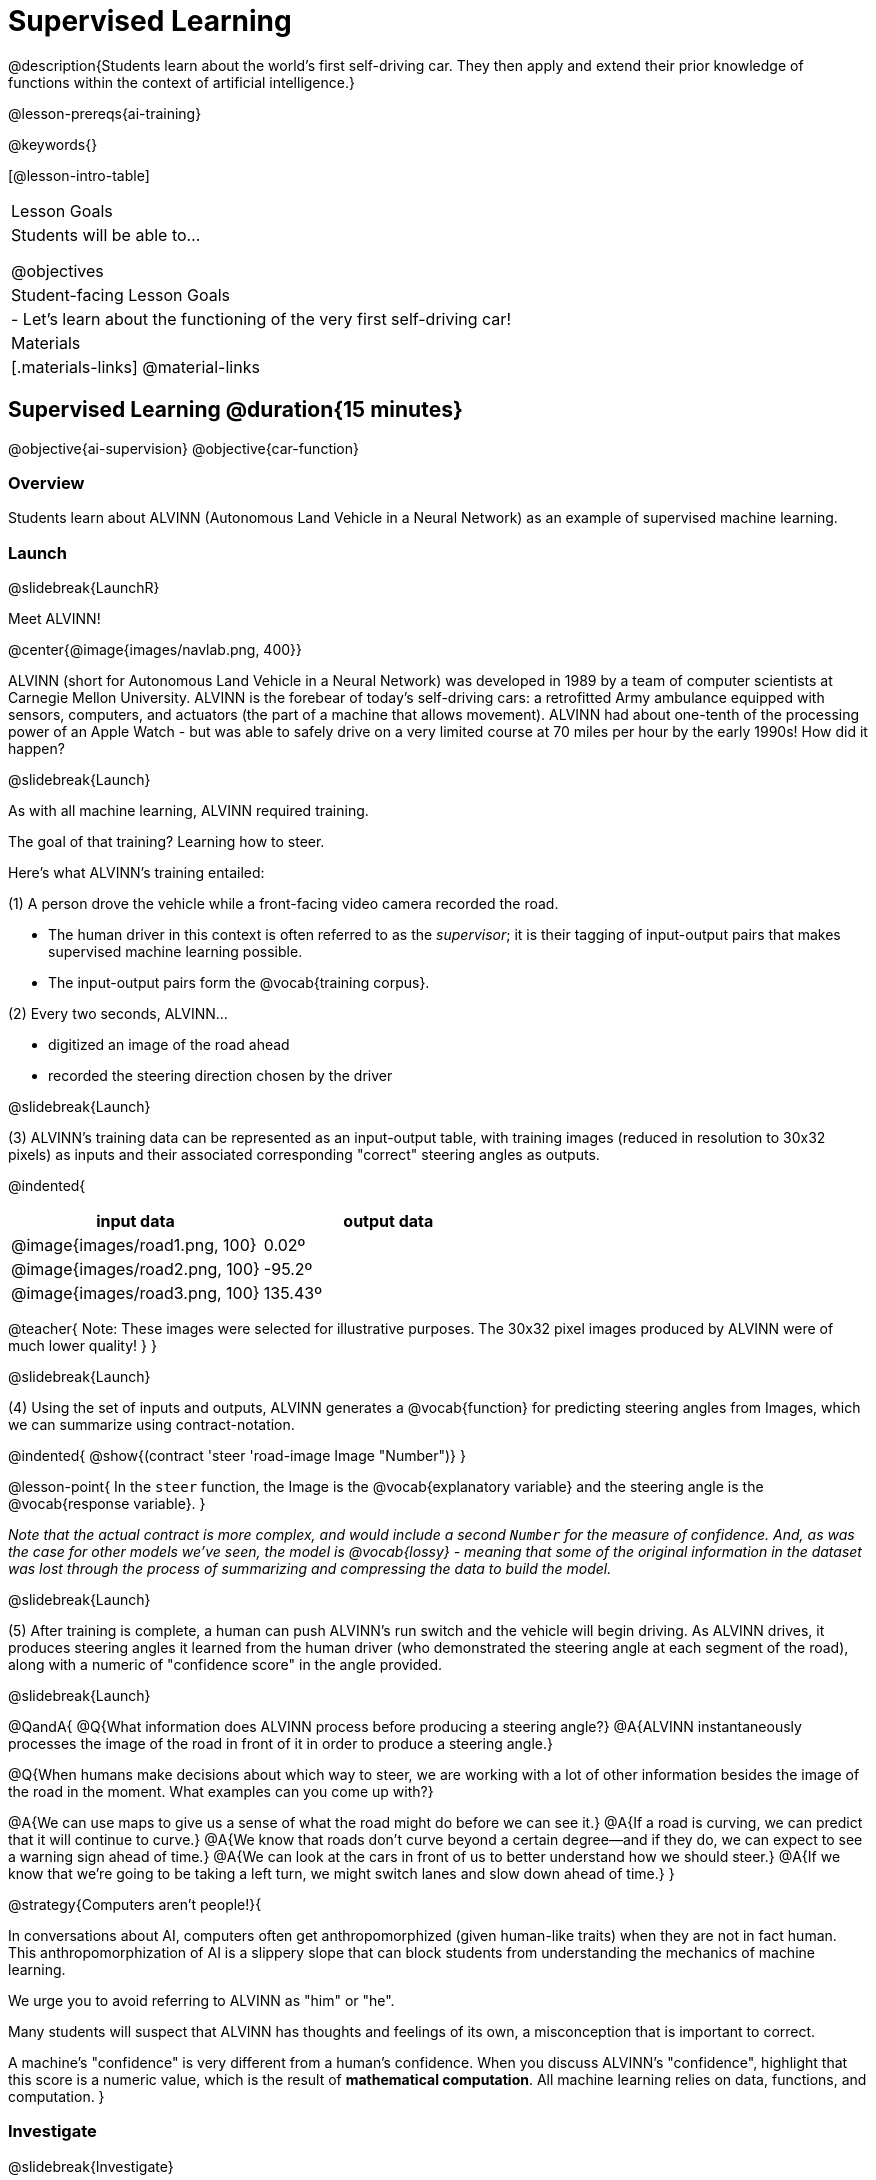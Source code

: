 [.beta]
= Supervised Learning

@description{Students learn about the world’s first self-driving car. They then apply and extend their prior knowledge of functions within the context of artificial intelligence.}

@lesson-prereqs{ai-training}

@keywords{}

[@lesson-intro-table]
|===
| Lesson Goals
| Students will be able to...

@objectives

| Student-facing Lesson Goals
|

- Let's learn about the functioning of the very first self-driving car!


| Materials
|[.materials-links]
@material-links

|===

== Supervised Learning @duration{15 minutes}

@objective{ai-supervision}
@objective{car-function}


=== Overview
Students learn about ALVINN (Autonomous Land Vehicle in a Neural Network) as an example of supervised machine learning.

=== Launch
@slidebreak{LaunchR}

Meet ALVINN!

@center{@image{images/navlab.png, 400}} 

ALVINN (short for Autonomous Land Vehicle in a Neural Network) was developed in 1989 by a team of computer scientists at Carnegie Mellon University. ALVINN is the forebear of today's self-driving cars: a retrofitted Army ambulance equipped with sensors, computers, and actuators (the part of a machine that allows movement). ALVINN had about one-tenth of the processing power of an Apple Watch - but was able to safely drive on a very limited course at 70 miles per hour by the early 1990s! How did it happen?  

@slidebreak{Launch}

As with all machine learning, ALVINN required training.

The goal of that training? Learning how to steer.

Here's what ALVINN's training entailed:

(1) A person drove the vehicle while a front-facing video camera recorded the road.

  *** The human driver in this context is often referred to as the _supervisor_; it is their tagging of input-output pairs that makes supervised machine learning possible.
  *** The input-output pairs form the @vocab{training corpus}.

(2) Every two seconds, ALVINN...

  *** digitized an image of the road ahead
  *** recorded the steering direction chosen by the driver

@slidebreak{Launch}

(3) ALVINN's training data can be represented as an input-output table, with training images (reduced in resolution to 30x32 pixels) as inputs  and their associated corresponding "correct" steering angles as outputs.

@indented{
[cols="^.^1,^.^1", stripes="none", options="header"]
|===
| input data                      | output data
| @image{images/road1.png, 100} 	| 0.02º
| @image{images/road2.png, 100} 	| -95.2º
| @image{images/road3.png, 100} 	| 135.43º
|===

@teacher{
Note: These images were selected for illustrative purposes. The 30x32 pixel images produced by ALVINN were of much lower quality!
}
}

@slidebreak{Launch}

(4) Using the set of inputs and outputs, ALVINN generates a @vocab{function} for predicting steering angles from Images, which we can summarize using contract-notation. 

@indented{
@show{(contract 'steer '((road-image Image)) "Number")}
}

@lesson-point{
In the `steer` function, the Image is the @vocab{explanatory variable} and the steering angle is the @vocab{response variable}.
}

_Note that the actual contract is more complex, and would include a second `Number` for the measure of confidence. And, as was the case for other models we've seen, the model is @vocab{lossy} - meaning that some of the original information in the dataset was lost through the process of summarizing and compressing the data to build the model._

@slidebreak{Launch}

(5) After training is complete, a human can push ALVINN's run switch and the vehicle will begin driving.  As ALVINN drives, it produces steering angles it learned from the human driver (who demonstrated the steering angle at each segment of the road), along with a numeric of "confidence score" in the angle provided.

@slidebreak{Launch}

@QandA{
@Q{What information does ALVINN process before producing a steering angle?}
@A{ALVINN instantaneously processes the image of the road in front of it in order to produce a steering angle.}

@Q{When humans make decisions about which way to steer, we are working with a lot of other information besides the image of the road in the moment. What examples can you come up with?}

@A{We can use maps to give us a sense of what the road might do before we can see it.}
@A{If a road is curving, we can predict that it will continue to curve.}
@A{We know that roads don't curve beyond a certain degree--and if they do, we can expect to see a warning sign ahead of time.}
@A{We can look at the cars in front of us to better understand how we should steer.}
@A{If we know that we're going to be taking a left turn, we might switch lanes and slow down ahead of time.}
}

@strategy{Computers aren't people!}{

In conversations about AI, computers often get anthropomorphized (given human-like traits) when they are not in fact human. This anthropomorphization of AI is a slippery slope that can block students from understanding the mechanics of machine learning.

We urge you to avoid referring to ALVINN as "him" or "he".

Many students will suspect that ALVINN has thoughts and feelings of its own, a misconception that is important to correct.

A machine's "confidence" is very different from a human's confidence. When you discuss ALVINN's "confidence", highlight that this score is a numeric value, which is the result of *mathematical computation*. All machine learning relies on data, functions, and computation.
}

=== Investigate
@slidebreak{Investigate}

Let's apply what we know about machine learning to ALVINN and its training.

@lesson-instruction{
With a partner, complete @printable-exercise{alvinn-training.adoc}.
}

@teacher{Review students' responses, allowing time for discussion, questions, and disagreement.}

@slidebreak{Investigate}

While responding to the questions on the worksheet, you hopefully arrived at a few conclusions about ALVINN:

- At the beginning of training, ALVINN's guesses about the best steering direction are not good.
- As ALVINN receives more examples, it becomes better at predicting and can imitate the steering reactions of a human driver.
- Training on one surface does not help ALVINN on any other surface! Failure to repeat the same training for a variety of road types (two-lane, four-lane, intersections, covered with leaves, covered with snow, etc.) would lead to bad outcomes.

@lesson-point{
In supervised machine learning, the computer trains on example input-output pairs tagged by a human and learns a function that maps from input to output.
}

@scrub{
The process described above is an example of @vocab{regression}, a machine learning algorithm that can be trained to predict continuous real-number outputs (like steering angle!).

@vocab{Linear regression}, which you may already have heard of or worked with, is one of the most basic types of @vocab{regression}, because it involves the use of a **_linear_** @vocab{predictor function}. Machine learning incorporates other more complex nonlinear regression types, too (for example: quadratic, polynomial, etc).

}



=== Synthesize
@slidebreak{Synthesize}

@QandA{

@Q{What is supervised machine learning, and how is ALVINN an example it?}
@A{In supervised machine learning, the computer trains on example input-output pairs tagged by a human, and learns a function that maps from input to output. ALVINN is an example of supervised machine learning because a human provided the correct steering angles, allowing ALVINN to produce a predictor function.}

@Q{How is the problem of Spotify trying to improve its recommendations similar to the problem of ALVINN trying to drive on new surfaces? +
_Hint: Think back to the case study from @lesson-link{ai-data-driven-algorithms} on Michelle's Spotify use. Recall that, at first, Michelle did not like Spotify's "Discover Weekly" playlist because the songs did not match her tastes._
}

@A{Giving Spotify more data is one possible way that Michelle could get better song recommendations. Similarly, ALVINN will produce safer, more accurate steering instructions when exposed to more training: training on snowy roads, on icy roads, on three-lane highways, etc. With data-driven algorithms, more data produces better results even when the same algorithm is being used!}

@A{Another option, though, is to use a different algorithm! Just as an improvement to Spotify's algorithm might result in Michelle enjoying its output more, a change in ALVINN's contract could produce safer driving. For instance, ALVINN's programmers could update the contract for it's function so that the program takes into consideration some history, rather than making all decisions instantaneously. This way, the program could respond appropriately to road signs and other data.}



}


@scrub{
== Multiple Regression in Pyret @duration{25 minutes}

=== Overview

=== Launch
@slidebreak{Launch}

Did you know that every driver on the road is required to have car insurance?

Although car insurance is required for all drivers, how much each driver pays for that insurance can vary widely.

@QandA{

@Q{A wide variety of factors influence the cost of car insurance. What variables to you think affect the price of car insurance?}

@A{If students are unable to make any guesses about variables that influence car insurance, you can offer a few from this list to get them started: driving record, driver age, credit history, car make and model, occupation, where you live, mileage, car age, zip code, gender, marital status, etc.}
}

@lesson-instruction{
- Let's look at a dataset inspired by real-world factors influencing premiums.
- Open PREMIUMS starter file. Click "Run" and then type `premiums-table` into the Interactions area. Press "Enter".}

@lesson-link{linear-regression} can help us understand the relationship between the cost of car insurance and any *one* of the variables in this dataset. In Pyret, the `lr-plot` function is designed for this.

With linear regression, a relationship between two variables is strong if knowing the x-coordinate of a data point gives us a very good idea of what its y-coordinate will be.

@QandA{
@Q{Which do you think correlates the *most* strongly with the cost of insurance: driver's age, number of accidents, annual mileage, or the car's age? Why?}

@Q{Which of those variables do you think correlates the *least* strongly with the cost of insurance? Why?}
}

@lesson-instruction{
- Record the predictions you just made in the first section of @printable-exercise{lr-predict.adoc}.
- Complete the next section of the page, Assessing Correlations.
}

Based on the scatter plots we produced, each explanatory variable correlates differently with the cost of insurance. Let's consider one model, where we use the driver's age to determine the cost of insurance.

@lesson-instruction{
Complete the next section of @printable-exercise{lr-predict.adoc}, Driver's Age vs. Insurance Premium.}

If we really want to predict insurance premiums accurately, we would need to use all of the variables at once.

@hspace{4ex} driver's age = @math{x_1} +
@hspace{4ex} experience = @math{x_2} +
@hspace{4ex} number of accidents = @math{x_3} +
@hspace{4ex} annual mileage = @math{x_4} +
@hspace{4ex} car's age = @math{x_5}

A @vocab{regression} equation that puts them together would look like this:

@hspace{4ex}  @math{y = a + b_1 x_1 + b_2 x_2 + b_3 x_3 + b_4 x_4 + b_5 x_5}


A scatter plot allows us to easily visualize linear regression.

With *two* explanatory variables (X1 and X2), things get more complicated, but we can still visualize what is going on. The x-axis represents the first explanatory variable, the y-axis represents the second explanatory variable, and the z-axis represents the response variable. Rather than computing a line of best fit, we compute a plane of best fit. The model is the equation of a plane.

When there are three or more explanatory variables, it becomes impossible to visualize the model, but the computer is still able to do the computations.


=== Synthesize
@slidebreak{Synthesize}

}
